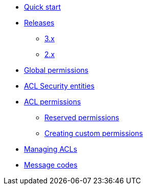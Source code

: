 * xref:index.adoc[Quick start]
* xref:releases/index.adoc[Releases]
** xref:releases/3.x.adoc[3.x]
** xref:releases/2.x.adoc[2.x]

* xref:global-permissions.adoc[Global permissions]

* xref:acl-security-entities.adoc[ACL Security entities]

* xref:acl-permissions.adoc[ACL permissions]
** xref:acl-permissions.adoc#known-permissions[Reserved permissions]
** xref:acl-permissions.adoc#creating-permissions[Creating custom permissions]

* xref:managing-acls.adoc[Managing ACLs]

* xref:message-codes.adoc[Message codes]